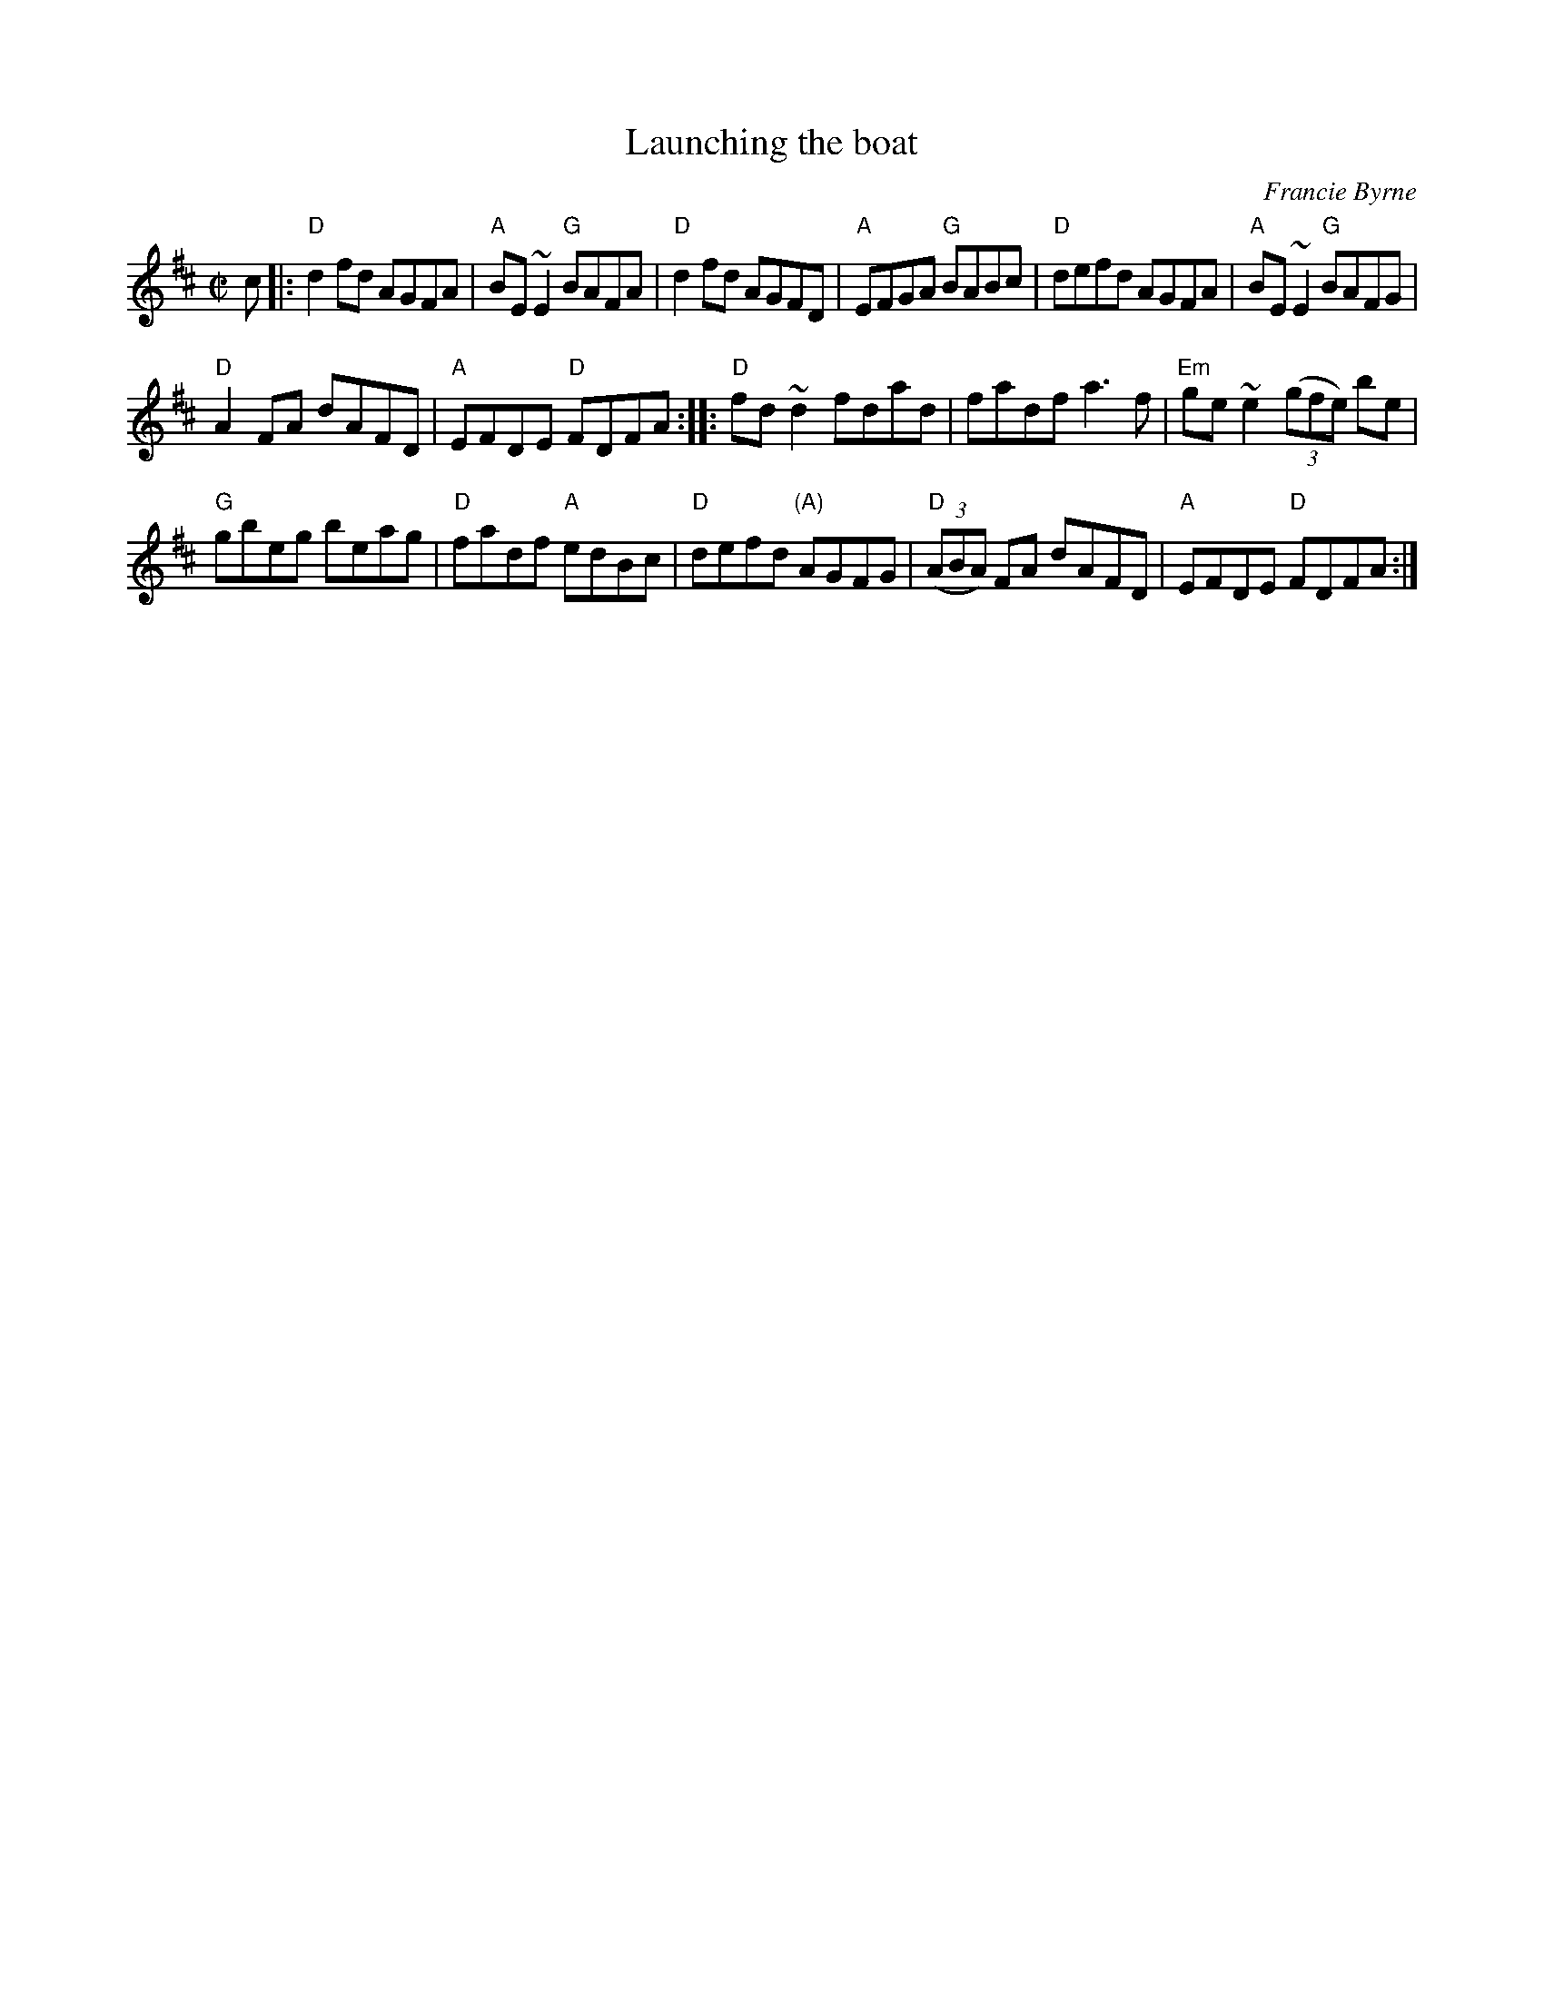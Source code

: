 X:158
T:Launching the boat
R:Reel
C:Francie Byrne
S:IrTrad, 27 Sep 1999,Juergen Gier
Z:Transcription:Juergen Gier ?, chords:Mike Long
M:C|
L:1/8
K:D
c|:\
"D"d2fd AGFA|"A"BE~E2 "G"BAFA|"D"d2fd AGFD|"A"EFGA "G"BABc|\
"D"defd AGFA|"A"BE~E2 "G"BAFG|
"D"A2FA dAFD|"A"EFDE "D"FDFA:|\
|:"D"fd~d2 fdad|fadf a3f|"Em"ge~e2 (3(gfe) be|
"G"gbeg beag|\
"D"fadf "A"edBc|"D"defd "(A)"AGFG|"D"(3(ABA) FA dAFD|"A"EFDE "D"FDFA:|
